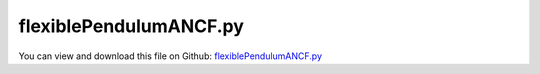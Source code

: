 
.. _examples-flexiblependulumancf:

***********************
flexiblePendulumANCF.py
***********************

You can view and download this file on Github: `flexiblePendulumANCF.py <https://github.com/jgerstmayr/EXUDYN/tree/master/main/pythonDev/Examples/flexiblePendulumANCF.py>`_

.. code-block:: python
   :linenos:

   #+++++++++++++++++++++++++++++++++++++++++++++++++++++++++++++++++++++++++++++
   # This is an EXUDYN example
   #
   # Details:  simple flexible pendulum using 2D ANCF elements
   #
   # Author:   Johannes Gerstmayr
   # Date:     2022-06-28
   #
   # Copyright:This file is part of Exudyn. Exudyn is free software. You can redistribute it and/or modify it under the terms of the Exudyn license. See 'LICENSE.txt' for more details.
   #
   #+++++++++++++++++++++++++++++++++++++++++++++++++++++++++++++++++++++++++++++
   
   import sys
   sys.exudynFast = True
   import exudyn as exu
   from exudyn.utilities import * #includes itemInterface and rigidBodyUtilities
   import exudyn.graphics as graphics #only import if it does not conflict
   
   import numpy as np
   #from math import sqrt, sin, cos
   
   #%%++++++++++++++++++++++++++++++++++++++++
   useGraphics = True
   plotResults=False
   
   tEnd = 3
   h= 1e-4
   
   SC = exu.SystemContainer()
   mbs = SC.AddSystem()
   
   
   gravity = 9.81
   L=1.        #length of ANCF element in m    
   rhoA=10     #beam + discrete masses
   hBeam = 0.05
   wBeam = 0.05
   Abeam = hBeam*wBeam
   Ibeam = wBeam*hBeam**3/12
   Ebeam = 2.1e10
   nu = 0.3
   
   EA=Abeam*Ebeam
   EI=Ibeam*Ebeam
   nElements = 25
   lElem = L/nElements
   
   
   # #additional bending and axial damping
   bendingDamping=0*0.1*EI # for ALE Element
   axialDamping=0 # for ALE Element
   
   #generate coordinate marker
   #nGround = mbs.AddNode(NodePointGround(referenceCoordinates=[0,0,0])) #ground node for coordinate constraint
   #mGround = mbs.AddMarker(MarkerNodeCoordinate(nodeNumber = nGround, coordinate=0)) #Ground node ==> no action
   
   #++++++++++++++++++++++++++++++++++++++++++++++++++++++++++++++++++++
   #create one beam template
   cable = Cable2D(#physicsLength=L, 
                   physicsMassPerLength=rhoA, 
                   physicsBendingStiffness=EI, 
                   physicsAxialStiffness=EA, 
                   physicsBendingDamping=bendingDamping, 
                   physicsAxialDamping=axialDamping, 
                   # physicsUseCouplingTerms = True,
                   useReducedOrderIntegration = 0, #faster
                   visualization=VCable2D(drawHeight=hBeam)
                   )
   
   #alternative to mbs.AddObject(ALECable2D(...)) with nodes:
   yOff = 0*0.5*hBeam
   ancf=GenerateStraightLineANCFCable2D(mbs=mbs,
                   positionOfNode0=[0,yOff,0], positionOfNode1=[L,yOff,0],
                   numberOfElements=nElements,
                   cableTemplate=cable, #this defines the beam element properties
                   massProportionalLoad = [0,-gravity,0], #add larger gravity for larger deformation
                   fixedConstraintsNode0 = [1,1,0,0], #hinged
                   #fixedConstraintsNode1 = [0,0,0,0]) #free
                   )
   
   ancfNodes = ancf[0]
   ancfObjects = ancf[1]
   
   oGround=mbs.AddObject(ObjectGround(referencePosition= [0,0,0],
                                   visualization=VObjectGround(graphicsData=[graphics.CheckerBoard(size=2)])))
   
   #++++++++++++++++++++++++++++++++++++++++++++++++++++++++++++++++++++
   #sensorFileName = 'solution/beamTip.txt'
   sTipNode = mbs.AddSensor(SensorNode(nodeNumber=ancfNodes[-1], storeInternal=True,
                               outputVariableType=exu.OutputVariableType.Position))
   sPos = mbs.AddSensor(SensorBody(bodyNumber=ancfObjects[-1], storeInternal=True, localPosition=[lElem,0,0.],
                                   outputVariableType=exu.OutputVariableType.Position))
   sVel = mbs.AddSensor(SensorBody(bodyNumber=ancfObjects[-1], storeInternal=True, localPosition=[lElem,0,0.],
                                   outputVariableType=exu.OutputVariableType.Velocity))
   
   
   mbs.Assemble()
   
   simulationSettings = exu.SimulationSettings() #takes currently set values or default values
   
   simulationSettings.parallel.numberOfThreads = 4 #4 is optimal for 25 elements
   
   simulationSettings.solutionSettings.writeSolutionToFile = False
   simulationSettings.solutionSettings.sensorsWritePeriod = h*100
   simulationSettings.timeIntegration.verboseMode = 1
   simulationSettings.timeIntegration.numberOfSteps = int(tEnd/h)
   simulationSettings.timeIntegration.endTime = tEnd
   
   simulationSettings.timeIntegration.newton.useModifiedNewton = True
   simulationSettings.timeIntegration.newton.relativeTolerance = 1e-6
   simulationSettings.timeIntegration.newton.absoluteTolerance = 1e-6
   simulationSettings.timeIntegration.generalizedAlpha.spectralRadius = 0.8
   simulationSettings.timeIntegration.adaptiveStep = True #disable adaptive step reduction
   
   simulationSettings.linearSolverType = exu.LinearSolverType.EigenSparse
   simulationSettings.displayStatistics = True
   SC.visualizationSettings.loads.show = False
   SC.visualizationSettings.contour.outputVariable = exu.OutputVariableType.StrainLocal
   #SC.visualizationSettings.contour.outputVariable = exu.OutputVariableType.CurvatureLocal
   #SC.visualizationSettings.bodies.beams.axialTiling = 500
   #SC.visualizationSettings.bodies.beams.crossSectionTiling = 8
   
   if useGraphics:
       SC.renderer.Start()
       SC.renderer.DoIdleTasks()
   
   success = mbs.SolveDynamic(simulationSettings, 
                              exudyn.DynamicSolverType.TrapezoidalIndex2)
   
   if useGraphics:
       SC.renderer.DoIdleTasks()
       #SC.renderer.DoIdleTasks()
       SC.renderer.Stop() #safely close rendering window!        
   
   
   #%%++++++++++++++++++
       if True:
           import matplotlib.pyplot as plt
           
           from exudyn.signalProcessing import FilterSensorOutput
   
           mbs.PlotSensor(sensorNumbers=[sPos,sPos], components=[0,1], 
                      title='ang vel', closeAll=True,
                      markerStyles=['','x ','o '], lineStyles=['-','',''])


